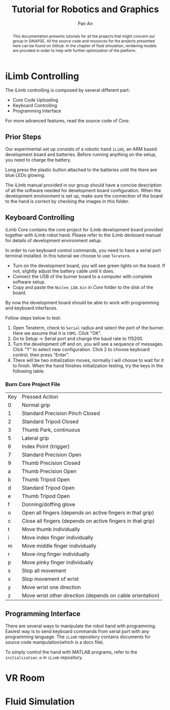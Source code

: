 #+TITLE: Tutorial for Robotics and Graphics
#+AUTHOR: Pan An
#+OPTIONS: toc:2


#+LATEX: \newpage
#+BEGIN_abstract
This documentation presents tutorials for all the projects that might concern our group in SiNAPSE. All the source code and resources for the projects presented here can be found on Github. In the chapter of fluid simulation, rendering models are provided in order to help with further optimization of the platform.
#+END_abstract

#+LATEX: \newpage
* iLimb Controlling
The iLimb controlling is composed by several different part:
- Core Code Uploading
- Keyboard Controlling
- Programming Interface

For more advanced features, read the source code of /Core/. 

** Prior Steps
Our experimental set up consists of a robotic hand ~iLimb~, an ARM based development board and batteries. Before running anything on the setup, you need to charge the battery.

Long press the plastic button attached to the batteries until the there are blue LEDs glowing.  

The iLimb manual provided in our group should have a concise description of all the software needed for development board configuration. When the development environment is set up, make sure the connection of the board to the hand is correct by checking the images in this folder. 

** Keyboard Controlling 
iLimb Core contains the core project for iLimb development board provided together with iLimb robot hand. Please refer to the iLimb devboard manual for details of development environment setup. 

In order to run keyboard control commands, you need to have a serial port terminal installed. In this tutorial we choose to use ~Teraterm~. 

- Turn on the development board, you will see green lights on the board. If not, slightly adjust the battery cable until it does.
- Connect the USB of the burner board to a computer with complete software setup.
- Copy and paste the ~Nucleo_LDA.bin~ in /Core/ folder to the disk of the board.

By now the development board should be able to work with programming and keyboard interfaces. 

Follow steps below to test:
1. Open Teraterm, check to ~Serial~ radius and select the port of the burner. Here we assume that it is ~COM1~. Click "OK". 
2. Go to Setup -> Serial port and change the baud rate to 115200.
3. Turn the development off and on, you will see a sequence of messages. Click "Y" to select new configuration. Click 2 to choose keyboard control, then press "Enter".
4. There will be two initialization moves, normally I will choose to wait for it to finish. When the hand finishes initialization testing, try the keys in the following table.



*** Burn Core Project File

| Key        | Pressed Action                                             |
| 0	  | Normal grip                                                |
| 1	  | Standard Precision Pinch Closed                            |
| 2	  | Standard Tripod Closed                                     |
| 3	  | Thumb Park, continuous                                     |
| 5	  | Lateral grip                                               |
| 6 	 | Index Point (trigger)                                      |
| 7	  | Standard Precision Open                                    |
| 9	  | Thumb Precision Closed                                     |
| a	  | Thumb Precision Open                                       |
| b	  | Thumb Tripod Open                                          |
| d	  | Standard Tripod Open                                       |
| e	  | Thumb Tripod Open                                          |
| f	  | Donning/doffing  glove                                     |
| o	  | Open all fingers (depends on active fingers in that grip)  |
| c	  | Close all fingers (depends on active fingers in that grip) |
| t	  | Move thumb individually                                    |
| i	  | Move index finger individually                             |
| m	  | Move middle finger individually                            |
| r	  | Move ring finger individually                              |
| p	  | Move pinky finger individually                             |
| s	  | Stop all movement                                          |
| x	  | Stop movement of wrist                                     |
| y	  | Move wrist one direction                                   |
| z	  | Move wrist other direction (depends on cable orientation)  |

** Programming Interface
There are several ways to manipulate the robot hand with programming. Easiest way is to send keyboard commands from serial port with any programming language. The ~iLimb~ repository contains documents for source code manipulation(which is a docx file). 

To simply control the hand with MATLAB programs, refer to the ~initialization.m~ in ~iLimb~ repository.


* VR Room 

* Fluid Simulation

